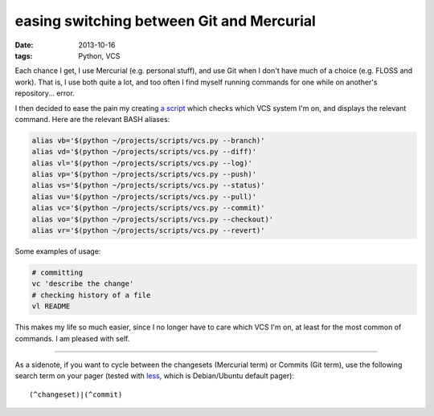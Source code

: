 easing switching between Git and Mercurial
==========================================

:date: 2013-10-16
:tags: Python, VCS



Each chance I get, I use Mercurial (e.g. personal stuff), and use Git
when I don't have much of a choice (e.g. FLOSS and work). That is, I
use both quite a lot, and too often I find myself running commands for
one while on another's repository... error.

I then decided to ease the pain my creating `a script`__ which checks which
VCS system I'm on, and displays the relevant command.
Here are the relevant BASH aliases:

.. code-block:: sh

    alias vb='$(python ~/projects/scripts/vcs.py --branch)'
    alias vd='$(python ~/projects/scripts/vcs.py --diff)'
    alias vl='$(python ~/projects/scripts/vcs.py --log)'
    alias vp='$(python ~/projects/scripts/vcs.py --push)'
    alias vs='$(python ~/projects/scripts/vcs.py --status)'
    alias vu='$(python ~/projects/scripts/vcs.py --pull)'
    alias vc='$(python ~/projects/scripts/vcs.py --commit)'
    alias vo='$(python ~/projects/scripts/vcs.py --checkout)'
    alias vr='$(python ~/projects/scripts/vcs.py --revert)'

Some examples of usage:

.. code-block:: sh

    # committing
    vc 'describe the change'
    # checking history of a file
    vl README

This makes my life so much easier, since I no longer have to care
which VCS I'm on, at least for the most common of commands. I am
pleased with self.

----

As a sidenote, if you want to cycle between the changesets (Mercurial
term) or Commits (Git term), use the following search term on your
pager (tested with less__, which is Debian/Ubuntu default pager)::

  (^changeset)|(^commit)


__ https://bitbucket.org/tshepang/scripts/src/tip/vcs.py
__ http://www.greenwoodsoftware.com/less
